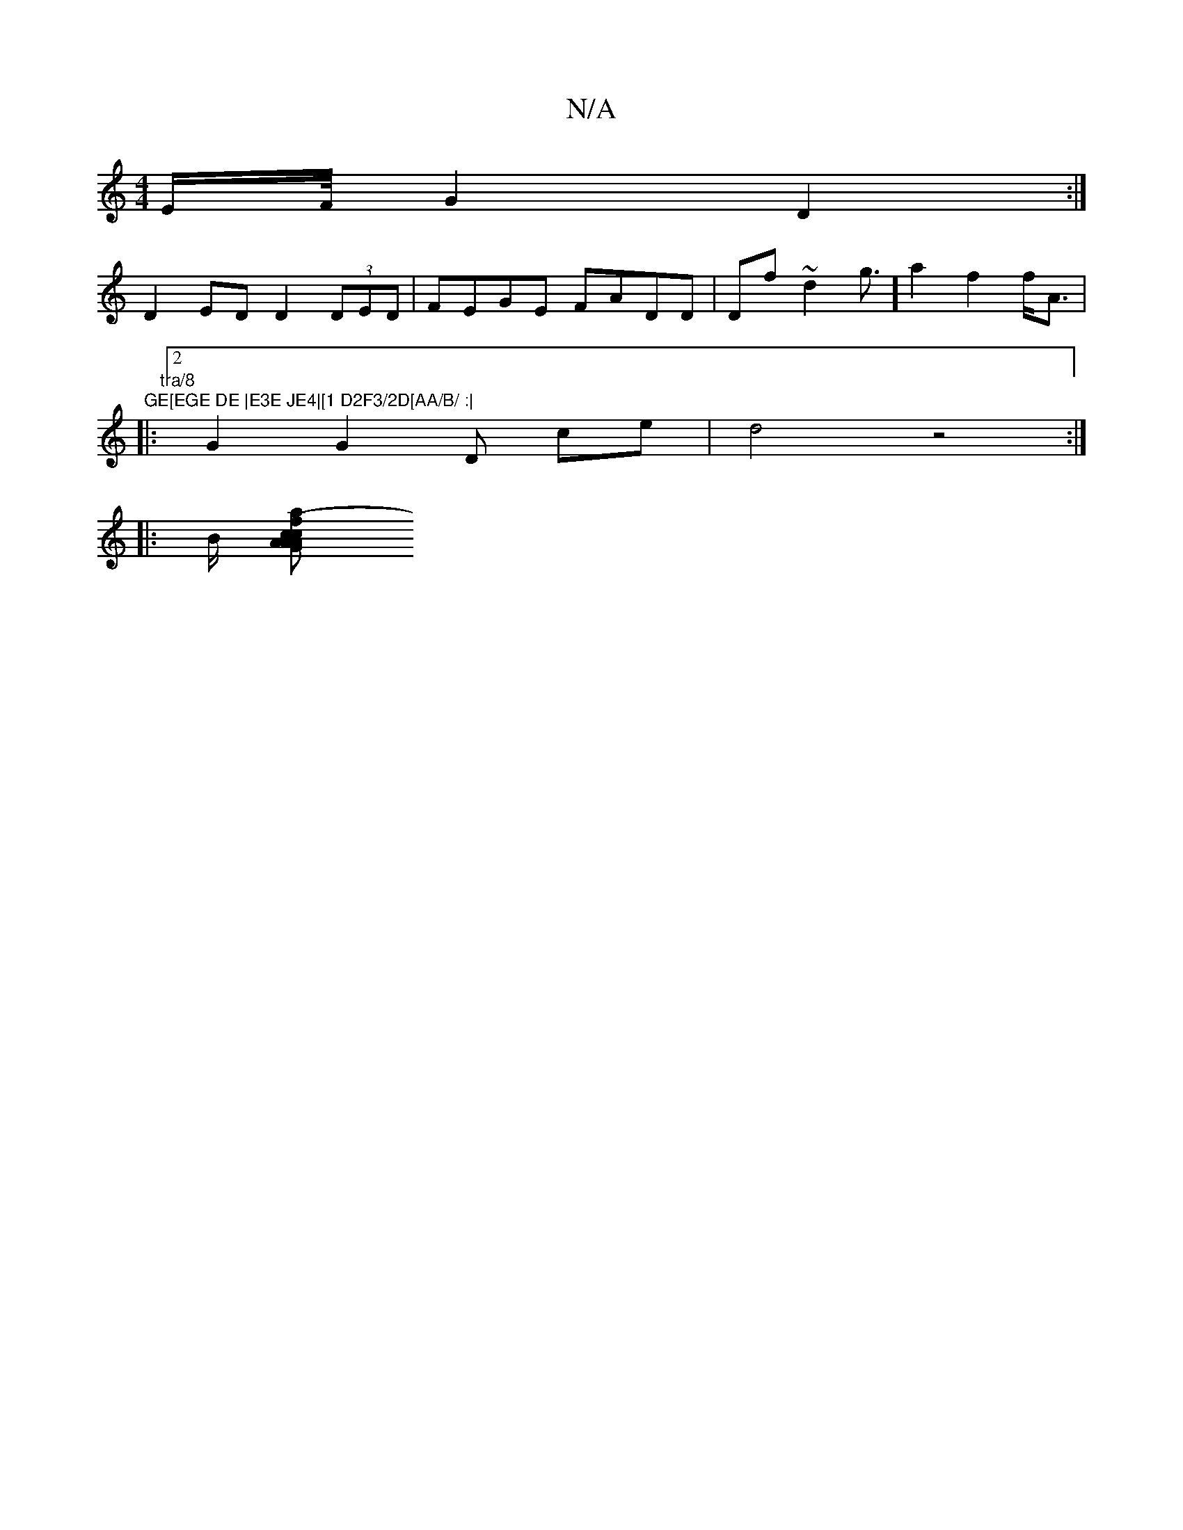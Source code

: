 X:1
T:N/A
M:4/4
R:N/A
K:Cmajor
2E/2F/4 G2D2:|
D2 ED D2 (3DED|FEGE FADD|Df~-d2g3/2] a2 f2 f<A|"GE[EGE DE |E3E JE4|[1 D2F3/2D[AA/B/ :|
|:" tra/8
[2G2G2 D ce|d4z4:|
|: B/ [cA2 AG A2| c2 a2 e<AF2F2|A3A Bcde | |e>dB>A (3cfd|c<ef>g f>e f